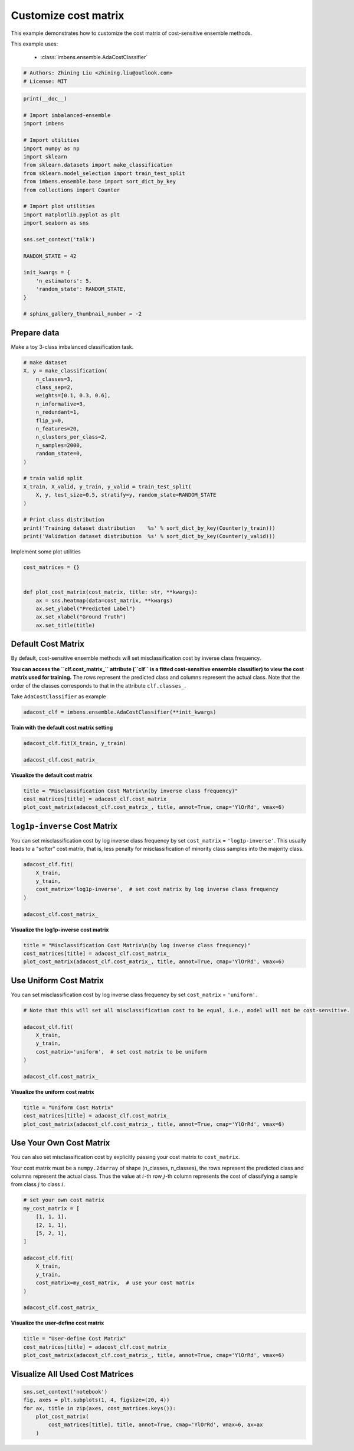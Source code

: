 
.. DO NOT EDIT.
.. THIS FILE WAS AUTOMATICALLY GENERATED BY SPHINX-GALLERY.
.. TO MAKE CHANGES, EDIT THE SOURCE PYTHON FILE:
.. "auto_examples\classification\plot_cost_matrix.py"
.. LINE NUMBERS ARE GIVEN BELOW.

.. only:: html

    .. note::
        :class: sphx-glr-download-link-note

        Click :ref:`here <sphx_glr_download_auto_examples_classification_plot_cost_matrix.py>`
        to download the full example code

.. rst-class:: sphx-glr-example-title

.. _sphx_glr_auto_examples_classification_plot_cost_matrix.py:


=========================================================
Customize cost matrix
=========================================================

This example demonstrates how to customize the cost matrix of cost-sensitive ensemble methods.

This example uses:

    - :class:`imbens.ensemble.AdaCostClassifier`

.. GENERATED FROM PYTHON SOURCE LINES 12-16

.. code-block:: default


    # Authors: Zhining Liu <zhining.liu@outlook.com>
    # License: MIT








.. GENERATED FROM PYTHON SOURCE LINES 17-45

.. code-block:: default

    print(__doc__)

    # Import imbalanced-ensemble
    import imbens

    # Import utilities
    import numpy as np
    import sklearn
    from sklearn.datasets import make_classification
    from sklearn.model_selection import train_test_split
    from imbens.ensemble.base import sort_dict_by_key
    from collections import Counter

    # Import plot utilities
    import matplotlib.pyplot as plt
    import seaborn as sns

    sns.set_context('talk')

    RANDOM_STATE = 42

    init_kwargs = {
        'n_estimators': 5,
        'random_state': RANDOM_STATE,
    }

    # sphinx_gallery_thumbnail_number = -2








.. GENERATED FROM PYTHON SOURCE LINES 46-49

Prepare data
------------
Make a toy 3-class imbalanced classification task.

.. GENERATED FROM PYTHON SOURCE LINES 49-74

.. code-block:: default


    # make dataset
    X, y = make_classification(
        n_classes=3,
        class_sep=2,
        weights=[0.1, 0.3, 0.6],
        n_informative=3,
        n_redundant=1,
        flip_y=0,
        n_features=20,
        n_clusters_per_class=2,
        n_samples=2000,
        random_state=0,
    )

    # train valid split
    X_train, X_valid, y_train, y_valid = train_test_split(
        X, y, test_size=0.5, stratify=y, random_state=RANDOM_STATE
    )

    # Print class distribution
    print('Training dataset distribution    %s' % sort_dict_by_key(Counter(y_train)))
    print('Validation dataset distribution  %s' % sort_dict_by_key(Counter(y_valid)))






.. rst-class:: sphx-glr-script-out

 .. code-block:: none

    Training dataset distribution    {0: 100, 1: 300, 2: 600}
    Validation dataset distribution  {0: 100, 1: 300, 2: 600}




.. GENERATED FROM PYTHON SOURCE LINES 75-76

Implement some plot utilities

.. GENERATED FROM PYTHON SOURCE LINES 76-87

.. code-block:: default


    cost_matrices = {}


    def plot_cost_matrix(cost_matrix, title: str, **kwargs):
        ax = sns.heatmap(data=cost_matrix, **kwargs)
        ax.set_ylabel("Predicted Label")
        ax.set_xlabel("Ground Truth")
        ax.set_title(title)









.. GENERATED FROM PYTHON SOURCE LINES 88-91

Default Cost Matrix
----------------------------
By default, cost-sensitive ensemble methods will set misclassification cost by inverse class frequency.

.. GENERATED FROM PYTHON SOURCE LINES 93-96

**You can access the ``clf.cost_matrix_`` attribute (``clf`` is a fitted cost-sensitive ensemble classifier) to view the cost matrix used for training.**
The rows represent the predicted class and columns represent the actual class.
Note that the order of the classes corresponds to that in the attribute ``clf.classes_``.

.. GENERATED FROM PYTHON SOURCE LINES 98-99

Take ``AdaCostClassifier`` as example

.. GENERATED FROM PYTHON SOURCE LINES 99-103

.. code-block:: default


    adacost_clf = imbens.ensemble.AdaCostClassifier(**init_kwargs)









.. GENERATED FROM PYTHON SOURCE LINES 104-105

**Train with the default cost matrix setting**

.. GENERATED FROM PYTHON SOURCE LINES 105-111

.. code-block:: default


    adacost_clf.fit(X_train, y_train)

    adacost_clf.cost_matrix_






.. rst-class:: sphx-glr-script-out

 .. code-block:: none


    array([[1.        , 0.33333333, 0.16666667],
           [3.        , 1.        , 0.5       ],
           [6.        , 2.        , 1.        ]])



.. GENERATED FROM PYTHON SOURCE LINES 112-113

**Visualize the default cost matrix**

.. GENERATED FROM PYTHON SOURCE LINES 113-119

.. code-block:: default


    title = "Misclassification Cost Matrix\n(by inverse class frequency)"
    cost_matrices[title] = adacost_clf.cost_matrix_
    plot_cost_matrix(adacost_clf.cost_matrix_, title, annot=True, cmap='YlOrRd', vmax=6)





.. image-sg:: /auto_examples/classification/images/sphx_glr_plot_cost_matrix_001.png
   :alt: Misclassification Cost Matrix (by inverse class frequency)
   :srcset: /auto_examples/classification/images/sphx_glr_plot_cost_matrix_001.png
   :class: sphx-glr-single-img





.. GENERATED FROM PYTHON SOURCE LINES 120-124

``log1p-inverse`` Cost Matrix
-----------------------------
You can set misclassification cost by log inverse class frequency by set ``cost_matrix`` = ``'log1p-inverse'``.
This usually leads to a "softer" cost matrix, that is, less penalty for misclassification of minority class samples into the majority class.

.. GENERATED FROM PYTHON SOURCE LINES 124-134

.. code-block:: default


    adacost_clf.fit(
        X_train,
        y_train,
        cost_matrix='log1p-inverse',  # set cost matrix by log inverse class frequency
    )

    adacost_clf.cost_matrix_






.. rst-class:: sphx-glr-script-out

 .. code-block:: none


    array([[0.69314718, 0.28768207, 0.15415068],
           [1.38629436, 0.69314718, 0.40546511],
           [1.94591015, 1.09861229, 0.69314718]])



.. GENERATED FROM PYTHON SOURCE LINES 135-136

**Visualize the log1p-inverse cost matrix**

.. GENERATED FROM PYTHON SOURCE LINES 136-142

.. code-block:: default


    title = "Misclassification Cost Matrix\n(by log inverse class frequency)"
    cost_matrices[title] = adacost_clf.cost_matrix_
    plot_cost_matrix(adacost_clf.cost_matrix_, title, annot=True, cmap='YlOrRd', vmax=6)





.. image-sg:: /auto_examples/classification/images/sphx_glr_plot_cost_matrix_002.png
   :alt: Misclassification Cost Matrix (by log inverse class frequency)
   :srcset: /auto_examples/classification/images/sphx_glr_plot_cost_matrix_002.png
   :class: sphx-glr-single-img





.. GENERATED FROM PYTHON SOURCE LINES 143-146

Use Uniform Cost Matrix
----------------------------
You can set misclassification cost by log inverse class frequency by set ``cost_matrix`` = ``'uniform'``.

.. GENERATED FROM PYTHON SOURCE LINES 146-158

.. code-block:: default


    # Note that this will set all misclassification cost to be equal, i.e., model will not be cost-sensitive.

    adacost_clf.fit(
        X_train,
        y_train,
        cost_matrix='uniform',  # set cost matrix to be uniform
    )

    adacost_clf.cost_matrix_






.. rst-class:: sphx-glr-script-out

 .. code-block:: none


    array([[1., 1., 1.],
           [1., 1., 1.],
           [1., 1., 1.]])



.. GENERATED FROM PYTHON SOURCE LINES 159-160

**Visualize the uniform cost matrix**

.. GENERATED FROM PYTHON SOURCE LINES 160-166

.. code-block:: default


    title = "Uniform Cost Matrix"
    cost_matrices[title] = adacost_clf.cost_matrix_
    plot_cost_matrix(adacost_clf.cost_matrix_, title, annot=True, cmap='YlOrRd', vmax=6)





.. image-sg:: /auto_examples/classification/images/sphx_glr_plot_cost_matrix_003.png
   :alt: Uniform Cost Matrix
   :srcset: /auto_examples/classification/images/sphx_glr_plot_cost_matrix_003.png
   :class: sphx-glr-single-img





.. GENERATED FROM PYTHON SOURCE LINES 167-170

Use Your Own Cost Matrix
------------------------
You can also set misclassification cost by explicitly passing your cost matrix to ``cost_matrix``.

.. GENERATED FROM PYTHON SOURCE LINES 172-174

Your cost matrix must be a ``numpy.2darray`` of shape (n_classes, n_classes), the rows represent the predicted class and columns represent the actual class.
Thus the value at :math:`i`-th row :math:`j`-th column represents the cost of classifying a sample from class :math:`j` to class :math:`i`.

.. GENERATED FROM PYTHON SOURCE LINES 174-191

.. code-block:: default


    # set your own cost matrix
    my_cost_matrix = [
        [1, 1, 1],
        [2, 1, 1],
        [5, 2, 1],
    ]

    adacost_clf.fit(
        X_train,
        y_train,
        cost_matrix=my_cost_matrix,  # use your cost matrix
    )

    adacost_clf.cost_matrix_






.. rst-class:: sphx-glr-script-out

 .. code-block:: none


    array([[1, 1, 1],
           [2, 1, 1],
           [5, 2, 1]])



.. GENERATED FROM PYTHON SOURCE LINES 192-193

**Visualize the user-define cost matrix**

.. GENERATED FROM PYTHON SOURCE LINES 193-199

.. code-block:: default


    title = "User-define Cost Matrix"
    cost_matrices[title] = adacost_clf.cost_matrix_
    plot_cost_matrix(adacost_clf.cost_matrix_, title, annot=True, cmap='YlOrRd', vmax=6)





.. image-sg:: /auto_examples/classification/images/sphx_glr_plot_cost_matrix_004.png
   :alt: User-define Cost Matrix
   :srcset: /auto_examples/classification/images/sphx_glr_plot_cost_matrix_004.png
   :class: sphx-glr-single-img





.. GENERATED FROM PYTHON SOURCE LINES 200-202

Visualize All Used Cost Matrices
--------------------------------

.. GENERATED FROM PYTHON SOURCE LINES 202-209

.. code-block:: default


    sns.set_context('notebook')
    fig, axes = plt.subplots(1, 4, figsize=(20, 4))
    for ax, title in zip(axes, cost_matrices.keys()):
        plot_cost_matrix(
            cost_matrices[title], title, annot=True, cmap='YlOrRd', vmax=6, ax=ax
        )



.. image-sg:: /auto_examples/classification/images/sphx_glr_plot_cost_matrix_005.png
   :alt: Misclassification Cost Matrix (by inverse class frequency), Misclassification Cost Matrix (by log inverse class frequency), Uniform Cost Matrix, User-define Cost Matrix
   :srcset: /auto_examples/classification/images/sphx_glr_plot_cost_matrix_005.png
   :class: sphx-glr-single-img






.. rst-class:: sphx-glr-timing

   **Total running time of the script:** ( 0 minutes  0.655 seconds)


.. _sphx_glr_download_auto_examples_classification_plot_cost_matrix.py:

.. only:: html

  .. container:: sphx-glr-footer sphx-glr-footer-example


    .. container:: sphx-glr-download sphx-glr-download-python

      :download:`Download Python source code: plot_cost_matrix.py <plot_cost_matrix.py>`

    .. container:: sphx-glr-download sphx-glr-download-jupyter

      :download:`Download Jupyter notebook: plot_cost_matrix.ipynb <plot_cost_matrix.ipynb>`


.. only:: html

 .. rst-class:: sphx-glr-signature

    `Gallery generated by Sphinx-Gallery <https://sphinx-gallery.github.io>`_
